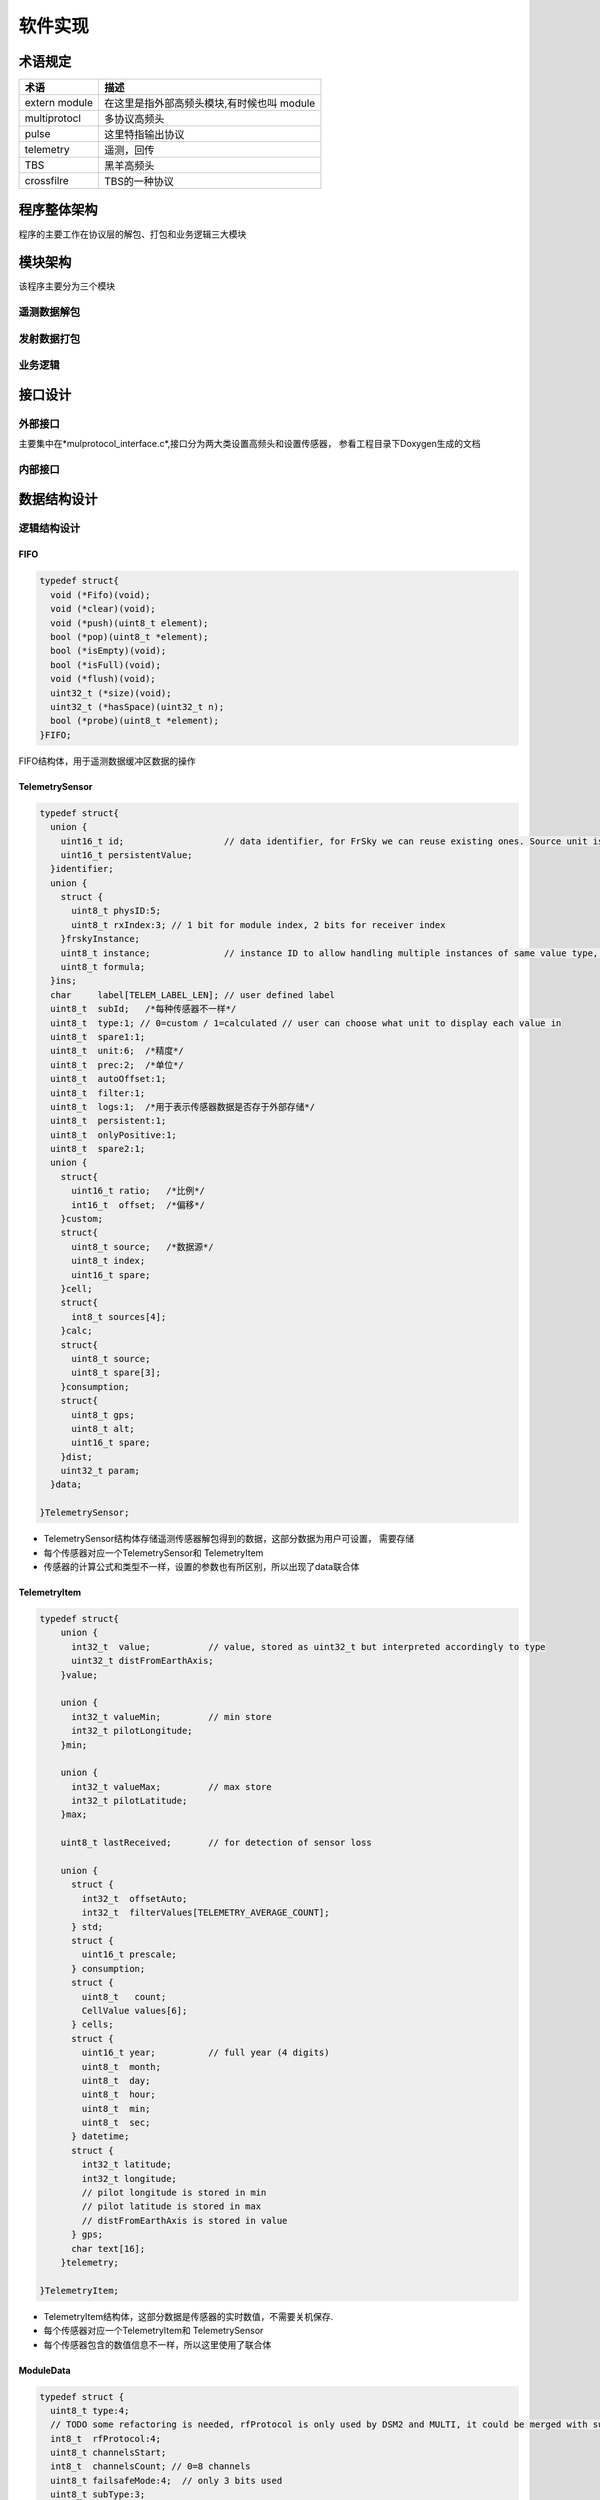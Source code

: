 =================
软件实现
=================

术语规定
================

=================== =================================================
术语                    描述
=================== =================================================
extern module        在这里是指外部高频头模块,有时候也叫 module     
multiprotocl         多协议高频头                   
pulse                 这里特指输出协议                                    
telemetry             遥测，回传
TBS                   黑羊高频头
crossfilre            TBS的一种协议
=================== =================================================


程序整体架构
=================

.. image:: images/外部模块架构图.png

程序的主要工作在协议层的解包、打包和业务逻辑三大模块

模块架构
=================

该程序主要分为三个模块

遥测数据解包
--------------------

.. image:: images/外部模块遥测数据解包流程图.png


发射数据打包
-------------------

.. image:: images/外部模块输出协议.png

业务逻辑
-------------------

.. image:: images/计算类型传感器评估.png


接口设计
================

外部接口
-------------

主要集中在*mulprotocol_interface.c*,接口分为两大类设置高频头和设置传感器，
参看工程目录下Doxygen生成的文档

内部接口
-----------------


数据结构设计
===============


逻辑结构设计
--------------


FIFO
...................
.. code-block::

  typedef struct{
    void (*Fifo)(void);
    void (*clear)(void);
    void (*push)(uint8_t element);
    bool (*pop)(uint8_t *element);
    bool (*isEmpty)(void);
    bool (*isFull)(void);
    void (*flush)(void);
    uint32_t (*size)(void);
    uint32_t (*hasSpace)(uint32_t n);
    bool (*probe)(uint8_t *element);
  }FIFO;

FIFO结构体，用于遥测数据缓冲区数据的操作

TelemetrySensor
......................

.. code-block::

  typedef struct{
    union {
      uint16_t id;                   // data identifier, for FrSky we can reuse existing ones. Source unit is derived from type.
      uint16_t persistentValue;
    }identifier;
    union {
      struct {
        uint8_t physID:5;
        uint8_t rxIndex:3; // 1 bit for module index, 2 bits for receiver index
      }frskyInstance;
      uint8_t instance;              // instance ID to allow handling multiple instances of same value type, for FrSky can be the physical ID of the sensor
      uint8_t formula;
    }ins;
    char     label[TELEM_LABEL_LEN]; // user defined label
    uint8_t  subId;   /*每种传感器不一样*/
    uint8_t  type:1; // 0=custom / 1=calculated // user can choose what unit to display each value in
    uint8_t  spare1:1;
    uint8_t  unit:6;  /*精度*/
    uint8_t  prec:2;  /*单位*/
    uint8_t  autoOffset:1;
    uint8_t  filter:1;
    uint8_t  logs:1;  /*用于表示传感器数据是否存于外部存储*/
    uint8_t  persistent:1;
    uint8_t  onlyPositive:1;
    uint8_t  spare2:1;
    union {
      struct{
        uint16_t ratio;   /*比例*/
        int16_t  offset;  /*偏移*/
      }custom;
      struct{
        uint8_t source;   /*数据源*/
        uint8_t index;
        uint16_t spare;
      }cell;
      struct{
        int8_t sources[4];
      }calc;
      struct{
        uint8_t source;
        uint8_t spare[3];
      }consumption;
      struct{
        uint8_t gps;
        uint8_t alt;
        uint16_t spare;
      }dist;
      uint32_t param;
    }data;

  }TelemetrySensor;

- TelemetrySensor结构体存储遥测传感器解包得到的数据，这部分数据为用户可设置，
  需要存储

- 每个传感器对应一个TelemetrySensor和 TelemetryItem

- 传感器的计算公式和类型不一样，设置的参数也有所区别，所以出现了data联合体

TelemetryItem
...................

.. code-block::

  typedef struct{
      union {
        int32_t  value;           // value, stored as uint32_t but interpreted accordingly to type
        uint32_t distFromEarthAxis;
      }value;

      union {
        int32_t valueMin;         // min store
        int32_t pilotLongitude;
      }min;

      union {
        int32_t valueMax;         // max store
        int32_t pilotLatitude;
      }max;

      uint8_t lastReceived;       // for detection of sensor loss

      union {
        struct {
          int32_t  offsetAuto;
          int32_t  filterValues[TELEMETRY_AVERAGE_COUNT];
        } std;
        struct {
          uint16_t prescale;
        } consumption;
        struct {
          uint8_t   count;
          CellValue values[6];
        } cells;
        struct {
          uint16_t year;          // full year (4 digits)
          uint8_t  month;
          uint8_t  day;
          uint8_t  hour;
          uint8_t  min;
          uint8_t  sec;
        } datetime;
        struct {
          int32_t latitude;
          int32_t longitude;
          // pilot longitude is stored in min
          // pilot latitude is stored in max
          // distFromEarthAxis is stored in value
        } gps;
        char text[16];
      }telemetry;

  }TelemetryItem;

- TelemetryItem结构体，这部分数据是传感器的实时数值，不需要关机保存.

- 每个传感器对应一个TelemetryItem和 TelemetrySensor

- 每个传感器包含的数值信息不一样，所以这里使用了联合体

ModuleData
.................

.. code-block::

  typedef struct {
    uint8_t type:4;
    // TODO some refactoring is needed, rfProtocol is only used by DSM2 and MULTI, it could be merged with subType
    int8_t  rfProtocol:4;
    uint8_t channelsStart;
    int8_t  channelsCount; // 0=8 channels
    uint8_t failsafeMode:4;  // only 3 bits used
    uint8_t subType:3;
    uint8_t invertedSerial:1; // telemetry serial inverted from standard

    int8_t  rxNum;  /*自己添加*/

    union {
      struct {
        int8_t  delay:6;
        uint8_t pulsePol:1;
        uint8_t outputType:1;    // false = open drain, true = push pull
        int8_t  frameLength;
      } ppm;
      struct {
        uint8_t rfProtocolExtra:3;
        uint8_t disableTelemetry:1;
        uint8_t disableMapping:1;
        uint8_t customProto:1;
        uint8_t autoBindMode:1;
        uint8_t lowPowerMode:1;
        int8_t optionValue;
        uint8_t receiverTelemetryOff:1;
        uint8_t receiverHigherChannels:1;
        uint8_t spare:6;
      } multi;
      struct {
        uint8_t power:2;                  // 0=10 mW, 1=100 mW, 2=500 mW, 3=1W
        uint8_t spare1:2;
        uint8_t receiverTelemetryOff:1;     // false = receiver telem enabled
        uint8_t receiverHigherChannels:1;  // false = pwm out 1-8, true 9-16
        int8_t antennaMode:2;
        uint8_t spare2;
      } pxx;
      struct {
        uint8_t spare1:6;
        uint8_t noninverted:1;
        uint8_t spare2:1;
        int8_t refreshRate;  // definition as framelength for ppm (* 5 + 225 = time in 1/10 ms)
      } sbus;
      struct {
        uint8_t receivers; // 5 bits spare
  //      char receiverName[PXX2_MAX_RECEIVERS_PER_MODULE][PXX2_LEN_RX_NAME];
      } pxx2;
    }plus;
  }ModuleData;

- 用于存储用户对高频头的设置

- 每种高频头协议不一样，所以能够设置的选项也有区别，但同时只能使用一种高频头，所以
  使用来联合体

ExternalModulePulsesData
..............................

.. code-block::

  typedef union {
  #if defined(PXX1)
  #if defined(HARDWARE_EXTERNAL_MODULE_SIZE_SML)
    UartPxx1Pulses pxx_uart;
  #endif
  #if defined(PPM_PIN_SERIAL)
    SerialPxx1Pulses pxx;
  #else
    PwmPxx1Pulses pxx;
  #endif
  #endif

  #if defined(PXX2)
    Pxx2Pulses pxx2;
  #endif

    Dsm2PulsesData dsm2;

  //  PpmPulsesData<pulse_duration_t> ppm;

    CrossfirePulsesData crossfire;
  }ExternalModulePulsesData;// __ALIGNED(4);

- ExternalModulePulsesData结构体存储数据打包的数据

- 外部模块支持多种高频头，每个都高频头协议格式不一样，每次只能支持一种外部高频头
  所以使用了联合体封装高频头协议

物理结构设计
-------------------

都是线性存储

数据结构与程序的关系
---------------------------------

遥测数据解包
...............

.. image:: images/遥测函数流程.png

数据打包
................

.. image:: images/打包函数流程.png

运行设计
===============

程序主要由数据打包发送、解包和业务逻辑三个模块组成。

- 业务逻辑就是根据用户对传感器的设置进行相关的运行

运行模块的组合
---------------

解包和业务逻辑放在同一周期执行，打包发送在另外一个周期执行


运行控制
--------------

解包和业务逻辑
.....................

.. code-block::

  void telemetryWakeup(void)
  {
    uint8_t data;
    uint8_t requiredTelemetryProtocol;
    static tmr10ms_t alarmsCheckTime = 0;

    /*获取遥测协议的类型*/
    requiredTelemetryProtocol = modelTelemetryProtocol();

    /*遥测协议类型与当前不一致，重新初始化遥测*/
    if (telemetryProtocol != requiredTelemetryProtocol) {
      telemetryInit(requiredTelemetryProtocol);
    }

    /*判断缓冲区是否由数据*/
    if (telemetryGetByte(&data)) {
      LOG_TELEMETRY_WRITE_START();
      /*处理遥测数据，直到缓冲区没有数据*/
      do {
        /*处理一帧遥测数据*/
        processTelemetryData(data);
        LOG_TELEMETRY_WRITE_BYTE(data);
      } while (telemetryGetByte(&data));
    }
    
    for (int i=0; i<MAX_TELEMETRY_SENSORS; i++) {
      TelemetrySensor * sensor = sensor_get_object(i);
      TelemetryItem * item = &telemetryItems[i];
      if (sensor->type == TELEM_TYPE_CALCULATED) {
        /*根据用户设置对传感器数值进行计算*/
        telemetry_item_eval(item, sensor);
      }
    }
  }






运行时间
---------------
对于TBS外部高频头的回传数据最快4ms一个周期，传输26个字节，多协议高频头
也差不多，设计缓存区最大缓存区的设计存储量128个字节,所以*telemetryWakeup()*
应该小于4ms执行一次，否则会导致处理上丢帧。

对于数据打包发送的周期，理论上混控计算时间要小于发送的周期，否则会不能发挥出
外置高频头的最高性能。发射的周期精度为MS

维护设计（说明为方便维护工作的设施,如维护模块等。）
==================================================================
